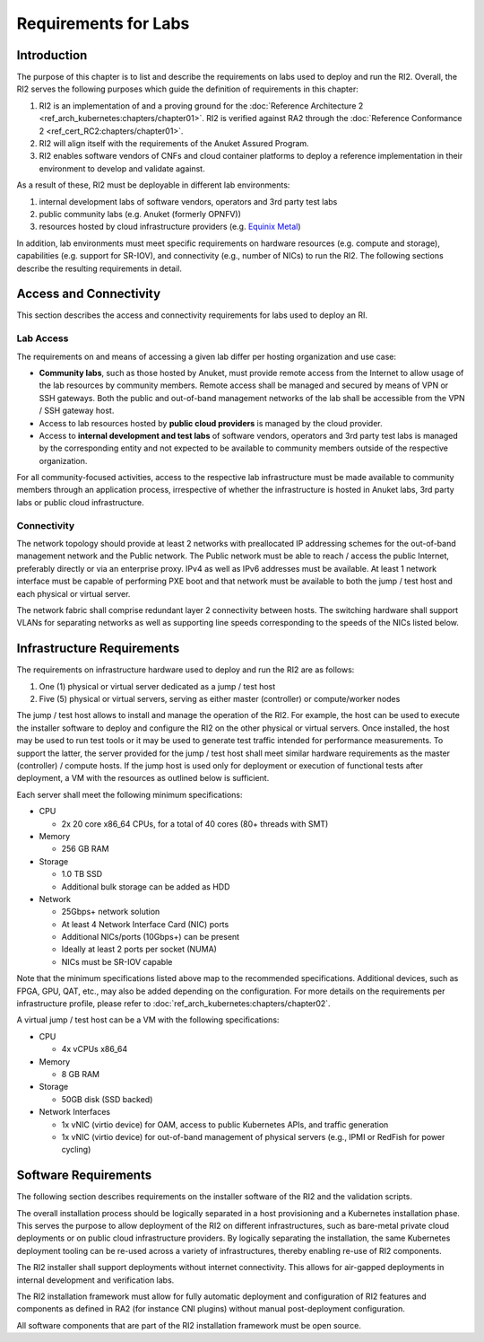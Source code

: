 Requirements for Labs
=====================

Introduction
------------

The purpose of this chapter is to list and describe the requirements on labs used to deploy and run the RI2. Overall,
the RI2 serves the following purposes which guide the definition of requirements in this chapter:

1. RI2 is an implementation of and a proving ground for the :doc:`Reference Architecture 2
   <ref_arch_kubernetes:chapters/chapter01>`. RI2 is verified against RA2 through the :doc:`Reference Conformance 2
   <ref_cert_RC2:chapters/chapter01>`.
2. RI2 will align itself with the requirements of the Anuket Assured Program.
3. RI2 enables software vendors of CNFs and cloud container platforms to deploy a reference implementation in their
   environment to develop and validate against.

As a result of these, RI2 must be deployable in different lab environments:

1. internal development labs of software vendors, operators and 3rd party test labs
2. public community labs (e.g. Anuket (formerly OPNFV))
3. resources hosted by cloud infrastructure providers (e.g. `Equinix Metal <https://metal.equinix.com/>`__)

In addition, lab environments must meet specific requirements on hardware resources (e.g. compute and storage),
capabilities (e.g. support for SR-IOV), and connectivity (e.g., number of NICs) to run the RI2. The following sections
describe the resulting requirements in detail.

Access and Connectivity
-----------------------

This section describes the access and connectivity requirements for labs used to deploy an RI.

Lab Access
~~~~~~~~~~

The requirements on and means of accessing a given lab differ per hosting organization and use case:

-  **Community labs**, such as those hosted by Anuket, must provide remote access from the Internet to allow usage of
   the lab resources by community members. Remote access shall be managed and secured by means of VPN or SSH gateways.
   Both the public and out-of-band management networks of the lab shall be accessible from the VPN / SSH gateway host.

-  Access to lab resources hosted by **public cloud providers** is managed by the cloud provider.

-  Access to **internal development and test labs** of software vendors, operators and 3rd party test labs is managed
   by the corresponding entity and not expected to be available to community members outside of the respective
   organization.

For all community-focused activities, access to the respective lab infrastructure must be made available to community
members through an application process, irrespective of whether the infrastructure is hosted in Anuket labs, 3rd party
labs or public cloud infrastructure.

Connectivity
~~~~~~~~~~~~

The network topology should provide at least 2 networks with preallocated IP addressing schemes for the out-of-band
management network and the Public network. The Public network must be able to reach / access the public Internet,
preferably directly or via an enterprise proxy. IPv4 as well as IPv6 addresses must be available. At least 1 network
interface must be capable of performing PXE boot and that network must be available to both the jump / test host and
each physical or virtual server.

The network fabric shall comprise redundant layer 2 connectivity between hosts. The switching hardware shall support
VLANs for separating networks as well as supporting line speeds corresponding to the speeds of the NICs listed below.

Infrastructure Requirements
---------------------------

The requirements on infrastructure hardware used to deploy and run the RI2 are as follows:

1. One (1) physical or virtual server dedicated as a jump / test host
2. Five (5) physical or virtual servers, serving as either master (controller) or compute/worker nodes

The jump / test host allows to install and manage the operation of the RI2. For example, the host can be used to
execute the installer software to deploy and configure the RI2 on the other physical or virtual servers. Once
installed, the host may be used to run test tools or it may be used to generate test traffic intended for performance
measurements. To support the latter, the server provided for the jump / test host shall meet similar hardware
requirements as the master (controller) / compute hosts. If the jump host is used only for deployment or execution of
functional tests after deployment, a VM with the resources as outlined below is sufficient.

Each server shall meet the following minimum specifications:

-  CPU

   -  2x 20 core x86_64 CPUs, for a total of 40 cores (80+ threads with SMT)

-  Memory

   -  256 GB RAM

-  Storage

   -  1.0 TB SSD
   -  Additional bulk storage can be added as HDD

-  Network

   -  25Gbps+ network solution
   -  At least 4 Network Interface Card (NIC) ports
   -  Additional NICs/ports (10Gbps+) can be present
   -  Ideally at least 2 ports per socket (NUMA)
   -  NICs must be SR-IOV capable

Note that the minimum specifications listed above map to the recommended specifications. Additional devices, such as
FPGA, GPU, QAT, etc., may also be added depending on the configuration. For more details on the requirements per
infrastructure profile, please refer to :doc:`ref_arch_kubernetes:chapters/chapter02`.

A virtual jump / test host can be a VM with the following specifications:

-  CPU

   -  4x vCPUs x86_64

-  Memory

   -  8 GB RAM

-  Storage

   -  50GB disk (SSD backed)

-  Network Interfaces

   -  1x vNIC (virtio device) for OAM, access to public Kubernetes APIs, and traffic generation
   -  1x vNIC (virtio device) for out-of-band management of physical servers (e.g., IPMI or RedFish for power cycling)

Software Requirements
---------------------

The following section describes requirements on the installer software of the RI2 and the validation scripts.

The overall installation process should be logically separated in a host provisioning and a Kubernetes installation
phase. This serves the purpose to allow deployment of the RI2 on different infrastructures, such as bare-metal private
cloud deployments or on public cloud infrastructure providers. By logically separating the installation, the same
Kubernetes deployment tooling can be re-used across a variety of infrastructures, thereby enabling re-use of RI2
components.

The RI2 installer shall support deployments without internet connectivity. This allows for air-gapped deployments in
internal development and verification labs.

The RI2 installation framework must allow for fully automatic deployment and configuration of RI2 features and
components as defined in RA2 (for instance CNI plugins) without manual post-deployment configuration.

All software components that are part of the RI2 installation framework must be open source.
